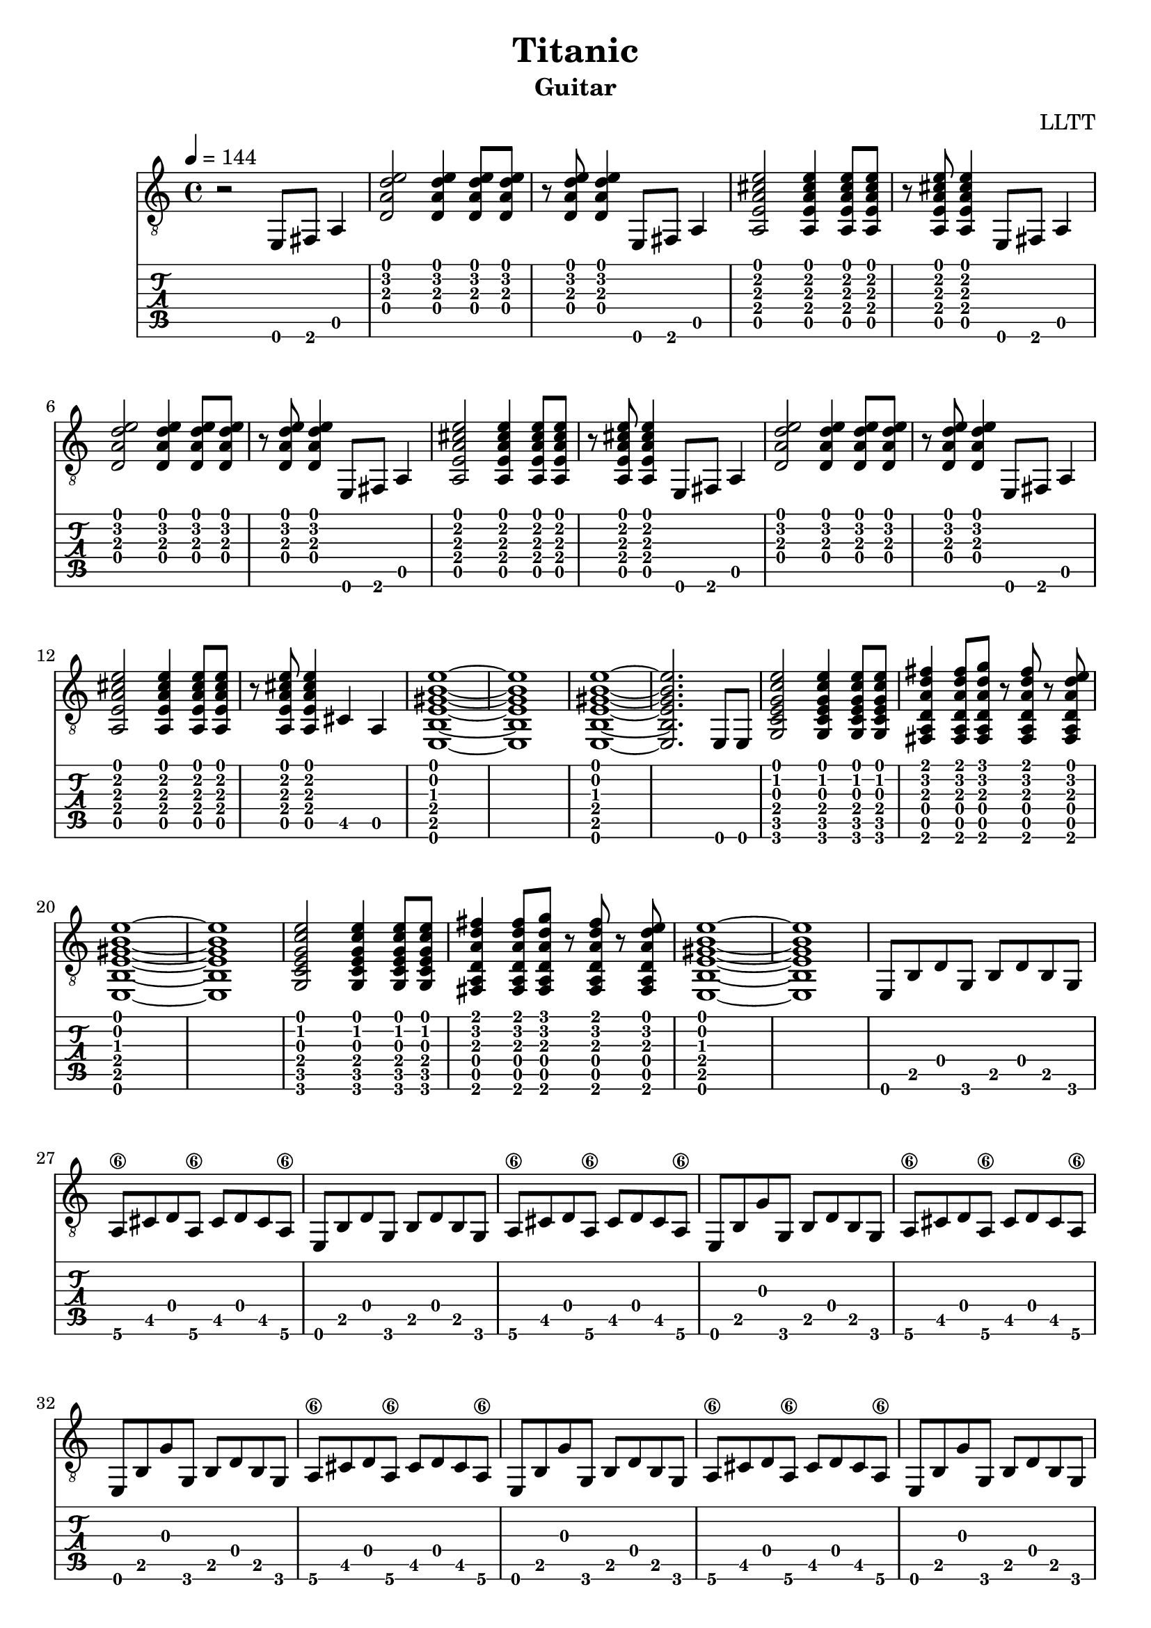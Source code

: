 \version "2.18.2"

\header {
  title = "Titanic"
  subtitle = "Guitar"
  composer = "LLTT"
}

leadIn = \relative c {
  \tempo 4 = 144
  \time 4/4
  r2 e,8 fis a4 
}

dAndA = \relative c {
  <d a' d e>2 <d a' d e>4 <d a' d e>8 <d a' d e>8
  r <d a' d e> <d a' d e>4 e,8 fis a4
  <a e' a cis e>2 <a e' a cis e>4 <a e' a cis e>8 <a e' a cis e>8
  r <a e' a cis e> <a e' a cis e>4 e8 fis a4
}

dAndABis = \relative c {
  <d a' d e>2 <d a' d e>4 <d a' d e>8 <d a' d e>8
  r <d a' d e> <d a' d e>4 e,8 fis a4
  <a e' a cis e>2 <a e' a cis e>4 <a e' a cis e>8 <a e' a cis e>8
  r <a e' a cis e> <a e' a cis e>4 cis a
  <e b' e gis b e>1~ <e b' e gis b e> <e b' e gis b e>~ <e b' e gis b e>2. e8 e
}

cDE = \relative c {
  <g c e g c e>2 <g c e g c e>4 <g c e g c e>8 <g c e g c e>
  <fis a d a' d fis>4 <fis a d a' d fis>8 <fis a d a' d g> r
  <fis a d a' d fis> r <fis a d a' d e> <e b' e gis b e>1~ <e b' e gis b e>
}

eighths = \relative c {
  e,8 b' d g, b d b g a\6 cis d a\6 cis d cis a\6
}

eighthsG = \relative c {
  e,8 b' g' g, b d b g a\6 cis d a\6 cis d cis a\6
}

indian = \relative c {
  a <a b'\4> <a b'\4> <a a'\4> <a a'\4> <a g'\4> <a g'\4>
  <a fis'\4> <a fis'\4> <a g'\4> <a g'\4> <a fis'\4> <a fis'\4>
  <a e'> <a e'> <a d> <a d> <a e'> <a e'> <a e'> <a e'> <a e'> <a e'> <a d>
  <a d> <a e'> <a e'> <a e'> <a e'> <a e'> <a e'> <a e'>
}

indianUp = \relative c {
  a <a a'\4> <a a'\4> <a b'\4> <a b'\4> <a c'\4> <a c'\4>
  <a d'\4> <a d'\4> <a e''\4> <a e''\4> <a d'\4> <a d'\4>
  <a c'\4> <a c'\4> <a b'\4> <a b'\4> <a c'\4> <a c'\4>
  <a b'\4> <a b'\4> <a a'\4> <a a'\4> <a g'\4>
  <a g'\4> <a a'\4> <a a'\4> <a a'\4> <a a'\4> <a a'\4> <a a'\4> <a a'\4>
}


\score {
  <<
    \new Staff {
      \clef "treble_8"
      \leadIn
      \repeat unfold 2 { \dAndA }
      \dAndABis
      \repeat unfold 2 { \cDE }
      \repeat unfold 2 { \eighths }
      \repeat unfold 4 { \eighthsG }
      \repeat unfold 2 { \eighths }
      \repeat unfold 4 { \eighthsG }
      \repeat unfold 2 { \indian }
      \indianUp
      \indian
      \repeat unfold 2 { \indian }
      \indianUp
      \indian
    }
    \new TabStaff {
      \leadIn
      \repeat unfold 2 { \dAndA }
      \dAndABis
      \repeat unfold 2 { \cDE }
      \repeat unfold 2 { \eighths }
      \repeat unfold 4 { \eighthsG }
      \repeat unfold 2 { \eighths }
      \repeat unfold 4 { \eighthsG }
      \repeat unfold 2 { \indian }
      \indianUp
      \indian
      \repeat unfold 2 { \indian }
      \indianUp
      \indian
    }
  >>
  \layout { }
  \midi { }
}
